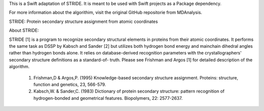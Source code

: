 This is a Swift adaptation of STRIDE. It is meant to be used with Swift projects as a Package dependency.

For more information about the algorithim, visit the original GitHub repositorie from MDAnalysis.

STRIDE: Protein secondary structure assignment from atomic coordinates

About STRIDE:

STRIDE [1] is a program to recognize secondary structural elements  in
proteins from  their atomic coordinates. It performs the same task as
DSSP by Kabsch and Sander [2] but utilizes both hydrogen bond  energy
and  mainchain  dihedral angles rather than hydrogen bonds alone. It
relies on database-derived recognition parameters with the
crystallographers' secondary structure definitions as a standard-of-
truth. Please see Frishman and Argos [1] for detailed description  of
the algorithm.

 1.  Frishman,D	& Argos,P. (1995) Knowledge-based secondary structure
     assignment.  Proteins:  structure,	function and genetics, 23,   
     566-579.

 2.  Kabsch,W. & Sander,C. (1983)  Dictionary  of  protein  secondary
     structure:	   pattern   recognition   of	hydrogen-bonded	  and
     geometrical features. Biopolymers,	22: 2577-2637.
